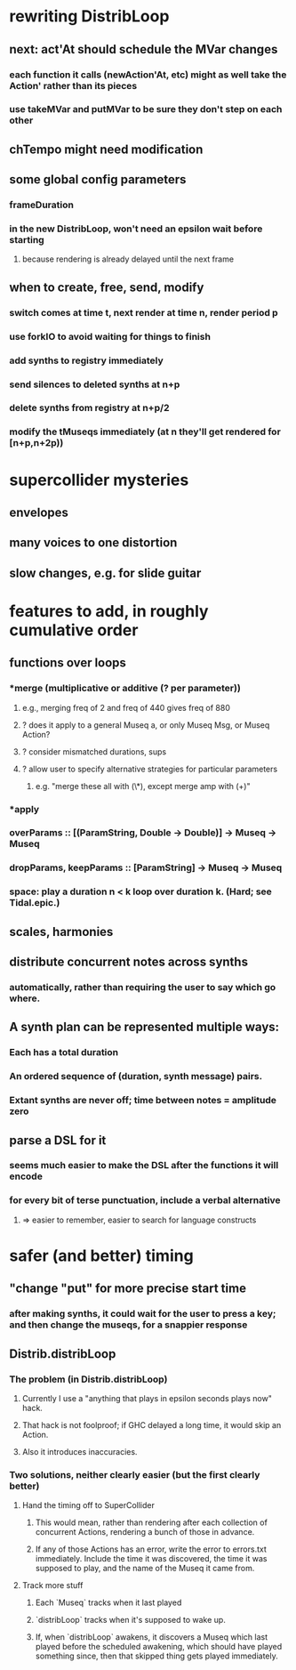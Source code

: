 * rewriting DistribLoop
** next: act'At should schedule the MVar changes
*** each function it calls (newAction'At, etc) might as well take the Action' rather than its pieces
*** use takeMVar and putMVar to be sure they don't step on each other
** chTempo might need modification
** some global config parameters
*** frameDuration
*** in the new DistribLoop, won't need an epsilon wait before starting
**** because rendering is already delayed until the next frame
** when to create, free, send, modify 
*** switch comes at time t, next render at time n, render period p
*** use forkIO to avoid waiting for things to finish
*** add synths to registry immediately
*** send silences to deleted synths at n+p
*** delete synths from registry at n+p/2
*** modify the tMuseqs immediately (at n they'll get rendered for [n+p,n+2p))
* supercollider mysteries
** envelopes
** many voices to one distortion
** slow changes, e.g. for slide guitar
* features to add, in roughly cumulative order
** functions over loops
*** *merge (multiplicative or additive (? per parameter))
**** e.g., merging freq of 2 and freq of 440 gives freq of 880
**** ? does it apply to a general Museq a, or only Museq Msg, or Museq Action?
**** ? consider mismatched durations, sups
**** ? allow user to specify alternative strategies for particular parameters
***** e.g. "merge these all with (\*), except merge amp with (+)"
*** *apply
*** overParams :: [(ParamString, Double -> Double)] -> Museq -> Museq
*** dropParams, keepParams :: [ParamString] -> Museq -> Museq
*** space: play a duration n < k loop over duration k. (Hard; see Tidal.epic.)
** scales, harmonies
** distribute concurrent notes across synths
*** automatically, rather than requiring the user to say which go where.
** A synth plan can be represented multiple ways:
*** Each has a total duration
*** An ordered sequence of (duration, synth message) pairs.
*** Extant synths are never off; time between notes = amplitude zero
** parse a DSL for it
*** seems much easier to make the DSL after the functions it will encode
*** for every bit of terse punctuation, include a verbal alternative
**** => easier to remember, easier to search for language constructs
* safer (and better) timing
** "change "put" for more precise start time
*** after making synths, it could wait for the user to press a key; and then change the museqs, for a snappier response
** Distrib.distribLoop
*** The problem (in Distrib.distribLoop)
**** Currently I use a "anything that plays in epsilon seconds plays now" hack.
**** That hack is not foolproof; if GHC delayed a long time, it would skip an Action.
**** Also it introduces inaccuracies.
*** Two solutions, neither clearly easier (but the first clearly better)
**** Hand the timing off to SuperCollider
***** This would mean, rather than rendering after each collection of concurrent Actions, rendering a bunch of those in advance.
***** If any of those Actions has an error, write the error to errors.txt immediately. Include the time it was discovered, the time it was supposed to play, and the name of the Museq it came from. 
**** Track more stuff
***** Each `Museq` tracks when it last played
***** `distribLoop` tracks when it's supposed to wake up.
***** If, when `distribLoop` awakens, it discovers a Museq which last played before the scheduled awakening, which should have played something since, then that skipped thing gets played immediately.
